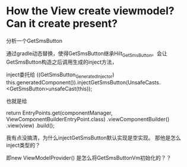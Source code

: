 * How the View create viewmodel? Can it create present?


分析一个GetSmsButton

通过gradle动态替换，使得GetSmsButton继承Hilt_GetSmsButton。会让GetSmsButton构造之后调用生成的inject方法，

inject委托给 ((GetSmsButton_GeneratedInjector) this.generatedComponent()).injectGetSmsButton(UnsafeCasts.<GetSmsButton>unsafeCast(this));

也就是给

return EntryPoints.get(componentManager, ViewComponentBuilderEntryPoint.class)
    .viewComponentBuilder()
    .view(view)
    .build();

我有点没搞清，为什么injectGetSmsButton默认实现是空实现。 那他是怎么inject类型的？

即new ViewModelProvider() 是怎么将GetSmsButtonVm初始化的？？
